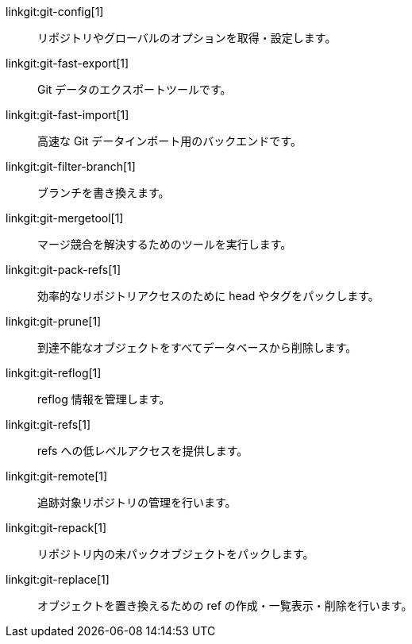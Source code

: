 linkgit:git-config[1]::
	リポジトリやグローバルのオプションを取得・設定します。

linkgit:git-fast-export[1]::
	Git データのエクスポートツールです。

linkgit:git-fast-import[1]::
	高速な Git データインポート用のバックエンドです。

linkgit:git-filter-branch[1]::
	ブランチを書き換えます。

linkgit:git-mergetool[1]::
	マージ競合を解決するためのツールを実行します。

linkgit:git-pack-refs[1]::
	効率的なリポジトリアクセスのために head やタグをパックします。

linkgit:git-prune[1]::
	到達不能なオブジェクトをすべてデータベースから削除します。

linkgit:git-reflog[1]::
	reflog 情報を管理します。

linkgit:git-refs[1]::
	refs への低レベルアクセスを提供します。

linkgit:git-remote[1]::
	追跡対象リポジトリの管理を行います。

linkgit:git-repack[1]::
	リポジトリ内の未パックオブジェクトをパックします。

linkgit:git-replace[1]::
	オブジェクトを置き換えるための ref の作成・一覧表示・削除を行います。

